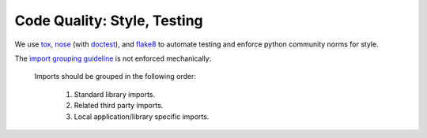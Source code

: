 Code Quality: Style, Testing
----------------------------

We use `tox`__, `nose`__ (with `doctest`__), and `flake8`__ to
automate testing and enforce python community norms for style.

The `import grouping guideline`__ is not enforced mechanically:

    Imports should be grouped in the following order:

      1.  Standard library imports.
      2.  Related third party imports.
      3.  Local application/library specific imports.

__ https://tox.readthedocs.io/en/latest/
__ https://nose.readthedocs.io/en/latest/
__ https://docs.python.org/2.7/library/doctest.html
__ http://flake8.pycqa.org/en/latest/
__ https://www.python.org/dev/peps/pep-0008/#imports
